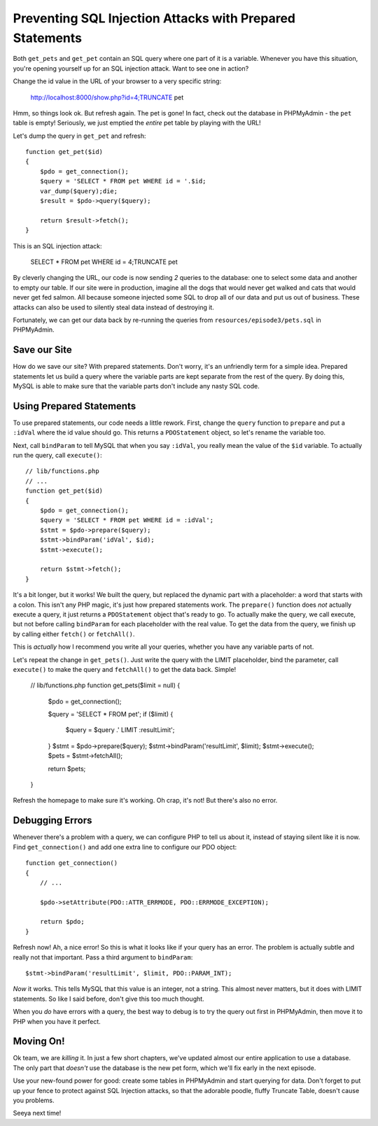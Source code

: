 Preventing SQL Injection Attacks with Prepared Statements
=========================================================

Both ``get_pets`` and ``get_pet`` contain an SQL query where one part of
it is a variable. Whenever you have this situation, you're opening yourself
up for an SQL injection attack. Want to see one in action?

Change the id value in the URL of your browser to a very specific string:

    http://localhost:8000/show.php?id=4;TRUNCATE pet

Hmm, so things look ok. But refresh again. The pet is gone! In fact, check
out the database in PHPMyAdmin - the ``pet`` table is empty! Seriously, we 
just emptied the *entire* pet table by playing with the URL!

Let's dump the query in ``get_pet`` and refresh::

    function get_pet($id)
    {
        $pdo = get_connection();
        $query = 'SELECT * FROM pet WHERE id = '.$id;
        var_dump($query);die;
        $result = $pdo->query($query);

        return $result->fetch();
    }

This is an SQL injection attack:

    SELECT * FROM pet WHERE id = 4;TRUNCATE pet

By cleverly changing the URL, our code is now sending *2* queries to the
database: one to select some data and another to empty our table. If our
site were in production, imagine all the dogs that would never get walked
and cats that would never get fed salmon. All because someone injected some
SQL to drop all of our data and put us out of business. These attacks can
also be used to silently steal data instead of destroying it.

Fortunately, we can get our data back by re-running the queries from ``resources/episode3/pets.sql``
in PHPMyAdmin.

Save our Site
-------------

How do we save our site? With prepared statements. Don't worry, it's an unfriendly
term for a simple idea. Prepared statements let us build a query where the
variable parts are kept separate from the rest of the query. By doing this,
MySQL is able to make sure that the variable parts don't include any nasty
SQL code.

Using Prepared Statements
-------------------------

To use prepared statements, our code needs a little rework. First, change
the ``query`` function to ``prepare`` and put a ``:idVal`` where the id value
should go. This returns a ``PDOStatement`` object, so let's rename the variable
too.

Next, call ``bindParam`` to tell MySQL that when you say ``:idVal``, you
really mean the value of the ``$id`` variable. To actually run the query,
call ``execute()``::

    // lib/functions.php
    // ...
    function get_pet($id)
    {
        $pdo = get_connection();
        $query = 'SELECT * FROM pet WHERE id = :idVal';
        $stmt = $pdo->prepare($query);
        $stmt->bindParam('idVal', $id);
        $stmt->execute();

        return $stmt->fetch();
    }

It's a bit longer, but it works! We built the query, but replaced the dynamic
part with a placeholder: a word that starts with a colon. This isn't any
PHP magic, it's just how prepared statements work. The ``prepare()`` function
does *not* actually execute a query, it just returns a ``PDOStatement`` object
that's ready to go. To actually make the query, we call execute, but not
before calling ``bindParam`` for each placeholder with the real value.
To get the data from the query, we finish up by calling either ``fetch()``
or ``fetchAll()``.

This is *actually* how I recommend you write all your queries, whether you
have any variable parts of not.

Let's repeat the change in ``get_pets()``. Just write the query with the
LIMIT placeholder, bind the parameter, call ``execute()`` to make the query
and  ``fetchAll()`` to get the data back. Simple!

    // lib/functions.php
    function get_pets($limit = null)
    {
        $pdo = get_connection();

        $query = 'SELECT * FROM pet';
        if ($limit) {
            $query = $query .' LIMIT :resultLimit';
        }
        $stmt = $pdo->prepare($query);
        $stmt->bindParam('resultLimit', $limit);
        $stmt->execute();
        $pets = $stmt->fetchAll();

        return $pets;
    }

Refresh the homepage to make sure it's working. Oh crap, it's not! But there's
also no error.

Debugging Errors
----------------

Whenever there's a problem with a query, we can configure PHP to tell us
about it, instead of staying silent like it is now. Find ``get_connection()``
and add one extra line to configure our PDO object::

    function get_connection()
    {
        // ...

        $pdo->setAttribute(PDO::ATTR_ERRMODE, PDO::ERRMODE_EXCEPTION);

        return $pdo;
    }

Refresh now! Ah, a nice error! So this is what it looks like if your query
has an error. The problem is actually subtle and really not that important.
Pass a third argument to ``bindParam``::

    $stmt->bindParam('resultLimit', $limit, PDO::PARAM_INT);

*Now* it works. This tells MySQL that this value is an integer, not a string.
This almost never matters, but it does with LIMIT statements. So like I said
before, don't give this too much thought.

When you *do* have errors with a query, the best way to debug is to try the
query out first in PHPMyAdmin, then move it to PHP when you have it perfect.

Moving On!
----------

Ok team, we are *killing* it. In just a few short chapters, we've updated almost
our entire application to use a database. The only part that *doesn't* use
the database is the new pet form, which we'll fix early in the next episode.

Use your new-found power for good: create some tables in PHPMyAdmin and start
querying for data. Don't forget to put up your fence to protect against SQL Injection
attacks, so that the adorable poodle, fluffy Truncate Table, doesn't cause you problems.

Seeya next time!
